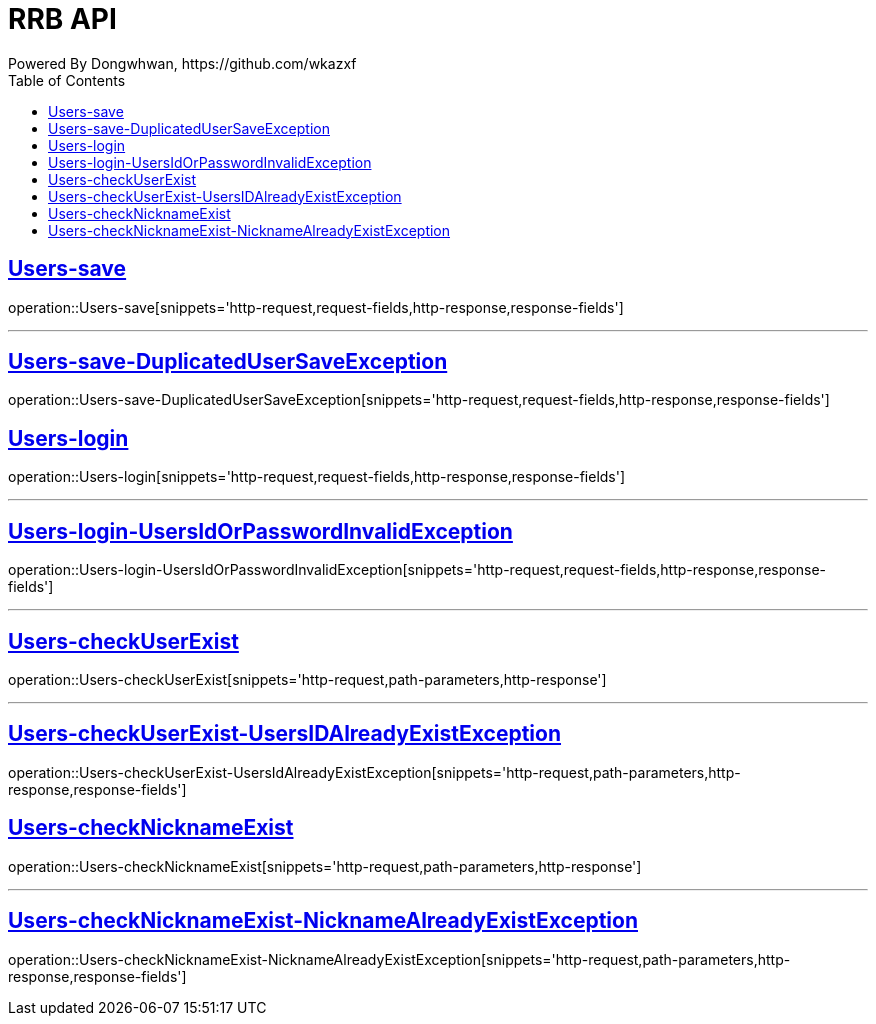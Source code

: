 = RRB API
Powered By Dongwhwan, https://github.com/wkazxf
:doctype: book
:icons: font
:source-highlighter: highlightjs // 문서에 표기되는 코드들의 하이라이팅을 highlightjs를 사용
:toc: left // toc (Table Of Contents)를 문서의 좌측에 두기
:toclevels: 1
:sectlinks:


[[Users-save]]
== Users-save

operation::Users-save[snippets='http-request,request-fields,http-response,response-fields']

---

[[Users-save-DuplicatedUserSaveException]]
== Users-save-DuplicatedUserSaveException

operation::Users-save-DuplicatedUserSaveException[snippets='http-request,request-fields,http-response,response-fields']

[[Users-login]]
== Users-login

operation::Users-login[snippets='http-request,request-fields,http-response,response-fields']

---

[[Users-login-UsersIdOrPasswordInvalidException]]
== Users-login-UsersIdOrPasswordInvalidException

operation::Users-login-UsersIdOrPasswordInvalidException[snippets='http-request,request-fields,http-response,response-fields']

---

[[Users-checkUserExist]]
== Users-checkUserExist

operation::Users-checkUserExist[snippets='http-request,path-parameters,http-response']

---

[[Users-checkUserExist-UsersIDAlreadyExistException]]
== Users-checkUserExist-UsersIDAlreadyExistException

operation::Users-checkUserExist-UsersIdAlreadyExistException[snippets='http-request,path-parameters,http-response,response-fields']

[[Users-checkNicknameExist]]
== Users-checkNicknameExist

operation::Users-checkNicknameExist[snippets='http-request,path-parameters,http-response']

---

[[Users-checkNicknameExist-NicknameAlreadyExistException]]
== Users-checkNicknameExist-NicknameAlreadyExistException

operation::Users-checkNicknameExist-NicknameAlreadyExistException[snippets='http-request,path-parameters,http-response,response-fields']

